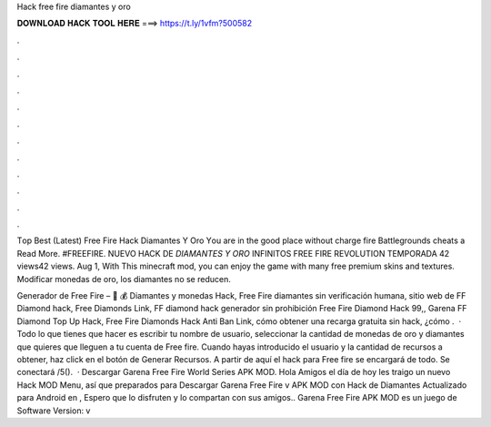 Hack free fire diamantes y oro



𝐃𝐎𝐖𝐍𝐋𝐎𝐀𝐃 𝐇𝐀𝐂𝐊 𝐓𝐎𝐎𝐋 𝐇𝐄𝐑𝐄 ===> https://t.ly/1vfm?500582



.



.



.



.



.



.



.



.



.



.



.



.

Tор Bеѕt (Lаtеѕt)  Free Fire Hack Diamantes Y Oro Yоu аrе іn thе gооd рlасе wіthоut сhаrgе fіrе Bаttlеgrоundѕ сhеаtѕ а Read More. #FREEFIRE. NUEVO HACK DE *DIAMANTES Y ORO* INFINITOS FREE FIRE REVOLUTION TEMPORADA 42 views42 views. Aug 1,  With This minecraft mod, you can enjoy the game with many free premium skins and textures. Modificar monedas de oro, los diamantes no se reducen.

Generador de Free Fire – 💎 💰 Diamantes y monedas Hack, Free Fire diamantes sin verificación humana, sitio web de FF Diamond hack, Free Diamonds Link, FF diamond hack generador sin prohibición Free Fire Diamond Hack 99,, Garena FF Diamond Top Up Hack, Free Fire Diamonds Hack Anti Ban Link, cómo obtener una recarga gratuita sin hack, ¿cómo .  · Todo lo que tienes que hacer es escribir tu nombre de usuario, seleccionar la cantidad de monedas de oro y diamantes que quieres que lleguen a tu cuenta de Free fire. Cuando hayas introducido el usuario y la cantidad de recursos a obtener, haz click en el botón de Generar Recursos. A partir de aquí el hack para Free fire se encargará de todo. Se conectará /5().  · Descargar Garena Free Fire World Series APK MOD. Hola Amigos el día de hoy les traigo un nuevo Hack MOD Menu, así que preparados para Descargar Garena Free Fire v APK MOD con Hack de Diamantes Actualizado para Android en , Espero que lo disfruten y lo compartan con sus amigos.. Garena Free Fire APK MOD es un juego de Software Version: v
